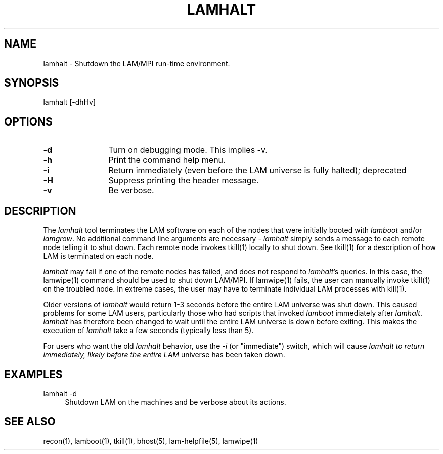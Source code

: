 .TH LAMHALT 1 "July, 2007" "LAM 7.1.4" "LAM TOOLS"
.SH NAME
lamhalt \- Shutdown the LAM/MPI run-time environment.
.SH SYNOPSIS
lamhalt [-dhHv]
.SH OPTIONS
.TP 12
.B \-d
Turn on debugging mode.  This implies -v.
.TP
.B \-h
Print the command help menu.
.TP
.B \-i
Return immediately (even before the LAM universe is fully halted);
deprecated
.TP
.B \-H
Suppress printing the header message.
.TP
.B \-v
Be verbose.
.SH DESCRIPTION
The
.I lamhalt
tool terminates the LAM software on each of the nodes that were
initially booted with
.I lamboot
and/or 
.IR lamgrow .
No additional command line arguments are necessary - 
.I lamhalt 
simply sends a message to each remote node telling it to shut down.
Each remote node invokes tkill(1) locally to shut down.  See tkill(1)
for a description of how LAM is terminated on each node.
.PP
.I lamhalt
may fail if one of the remote nodes has failed, and does not respond
to
.IR lamhalt 's
queries.  In this case, the lamwipe(1) command should be used to shut
down LAM/MPI.  If lamwipe(1) fails, the user can manually invoke
tkill(1) on the troubled node.  In extreme cases, the user may have to
terminate individual LAM processes with kill(1).
.PP
Older versions of
.I lamhalt
would return 1-3 seconds before the entire LAM universe was shut
down.  This caused problems for some LAM users, particularly those who
had scripts that invoked
.I lamboot
immediately after
.IR lamhalt .
.I lamhalt
has therefore been changed to wait until the entire LAM universe is
down before exiting.  This makes the execution of
.I lamhalt
take a few seconds (typically less than 5).  
.PP
For users who want the old 
.I lamhalt
behavior, use the 
.I -i
(or "immediate") switch, which will cause
.I lamhalt to return immediately, likely before the entire LAM
universe has been taken down.
.SH EXAMPLES
.TP 4
lamhalt -d
Shutdown LAM on the machines and be verbose about its actions.
.SH SEE ALSO
recon(1), lamboot(1), tkill(1), bhost(5), lam-helpfile(5), lamwipe(1)
